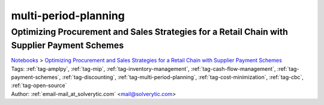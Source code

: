 .. _tag-multi-period-planning:

multi-period-planning
=====================

Optimizing Procurement and Sales Strategies for a Retail Chain with Supplier Payment Schemes
^^^^^^^^^^^^^^^^^^^^^^^^^^^^^^^^^^^^^^^^^^^^^^^^^^^^^^^^^^^^^^^^^^^^^^^^^^^^^^^^^^^^^^^^^^^^
| `Notebooks <../notebooks/index.html>`_ > `Optimizing Procurement and Sales Strategies for a Retail Chain with Supplier Payment Schemes <../notebooks/optimizing-procurement-and-sales-strategies-for-a-retail-chain-with-supplier-payment-schemes.html>`_
| |github-optimizing-procurement-and-sales-strategies-for-a-retail-chain-with-supplier-payment-schemes| |colab-optimizing-procurement-and-sales-strategies-for-a-retail-chain-with-supplier-payment-schemes| |kaggle-optimizing-procurement-and-sales-strategies-for-a-retail-chain-with-supplier-payment-schemes| |gradient-optimizing-procurement-and-sales-strategies-for-a-retail-chain-with-supplier-payment-schemes| |sagemaker-optimizing-procurement-and-sales-strategies-for-a-retail-chain-with-supplier-payment-schemes|
| Tags: :ref:`tag-amplpy`, :ref:`tag-mip`, :ref:`tag-inventory-management`, :ref:`tag-cash-flow-management`, :ref:`tag-payment-schemes`, :ref:`tag-discounting`, :ref:`tag-multi-period-planning`, :ref:`tag-cost-minimization`, :ref:`tag-cbc`, :ref:`tag-open-source`
| Author: :ref:`email-mail_at_solverytic.com` <mail@solverytic.com>

.. |github-optimizing-procurement-and-sales-strategies-for-a-retail-chain-with-supplier-payment-schemes|  image:: https://img.shields.io/badge/github-%23121011.svg?logo=github
    :target: https://github.com/ampl/colab.ampl.com/blob/master/authors/mikhail/Retail/supplier_payment_schemes.ipynb
    :alt: supplier_payment_schemes.ipynb
    
.. |colab-optimizing-procurement-and-sales-strategies-for-a-retail-chain-with-supplier-payment-schemes| image:: https://colab.research.google.com/assets/colab-badge.svg
    :target: https://colab.research.google.com/github/ampl/colab.ampl.com/blob/master/authors/mikhail/Retail/supplier_payment_schemes.ipynb
    :alt: Open In Colab
    
.. |kaggle-optimizing-procurement-and-sales-strategies-for-a-retail-chain-with-supplier-payment-schemes| image:: https://kaggle.com/static/images/open-in-kaggle.svg
    :target: https://kaggle.com/kernels/welcome?src=https://github.com/ampl/colab.ampl.com/blob/master/authors/mikhail/Retail/supplier_payment_schemes.ipynb
    :alt: Kaggle
    
.. |gradient-optimizing-procurement-and-sales-strategies-for-a-retail-chain-with-supplier-payment-schemes| image:: https://assets.paperspace.io/img/gradient-badge.svg
    :target: https://console.paperspace.com/github/ampl/colab.ampl.com/blob/master/authors/mikhail/Retail/supplier_payment_schemes.ipynb
    :alt: Gradient
    
.. |sagemaker-optimizing-procurement-and-sales-strategies-for-a-retail-chain-with-supplier-payment-schemes| image:: https://studiolab.sagemaker.aws/studiolab.svg
    :target: https://studiolab.sagemaker.aws/import/github/ampl/colab.ampl.com/blob/master/authors/mikhail/Retail/supplier_payment_schemes.ipynb
    :alt: Open In SageMaker Studio Lab
    


